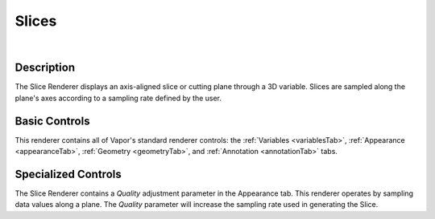 .. _sliceRenderer:

Slices 
______

.. raw:: html

    <iframe width="560" height="315" src="https://www.youtube.com/embed/cytoGmyCEDc" frameborder="0" allow="accelerometer; autoplay; encrypted-media; gyroscope; picture-in-picture" allowfullscreen></iframe>

|

Description
-----------

The Slice Renderer displays an axis-aligned slice or cutting plane through a 3D variable.  Slices are sampled along the plane's axes according to a sampling rate defined by the user.

Basic Controls
--------------

This renderer contains all of Vapor's standard renderer controls: the :ref:`Variables <variablesTab>`, :ref:`Appearance <appearanceTab>`, :ref:`Geometry <geometryTab>`, and :ref:`Annotation <annotationTab>` tabs.

Specialized Controls
--------------------

The Slice Renderer contains a *Quality* adjustment parameter in the Appearance tab.  This renderer operates by sampling data values along a plane.  The *Quality* parameter will increase the sampling rate used in generating the Slice.
